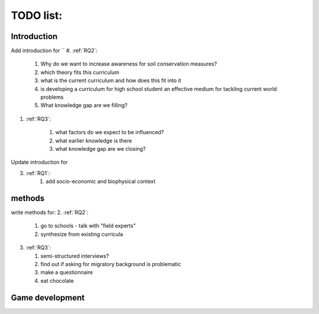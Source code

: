 TODO list:
==========

Introduction
------------
Add introduction for
``
#. :ref:`RQ2`: 

   #. Why do we want to increase awareness for soil conservation measures?
   #. which theory fits this curriculum
   #. what is the current curriculum and how does this fit into it
   #. is developing a curriculum for high school student an effective medium for
      tackling current world problems
   #. What knowledge gap are we filling?

#. :ref:`RQ3`:

    #. what factors do we expect to be influenced?
    #. what earlier knowledge is there
    #. what knowledge gap are we closing?

Update introduction for

3. :ref:`RQ1`:
    #. add socio-economic and biophysical context

methods
-------

write methods for:
2. :ref:`RQ2`:

   #. go to schools - talk with "field experts"
   #. synthesize from existing curricula

3. :ref:`RQ3`:

   #. semi-structured interviews?
   #. find out if asking for migratory background is problematic
   #. make a questionnaire
   #. eat chocolate

Game development
----------------

